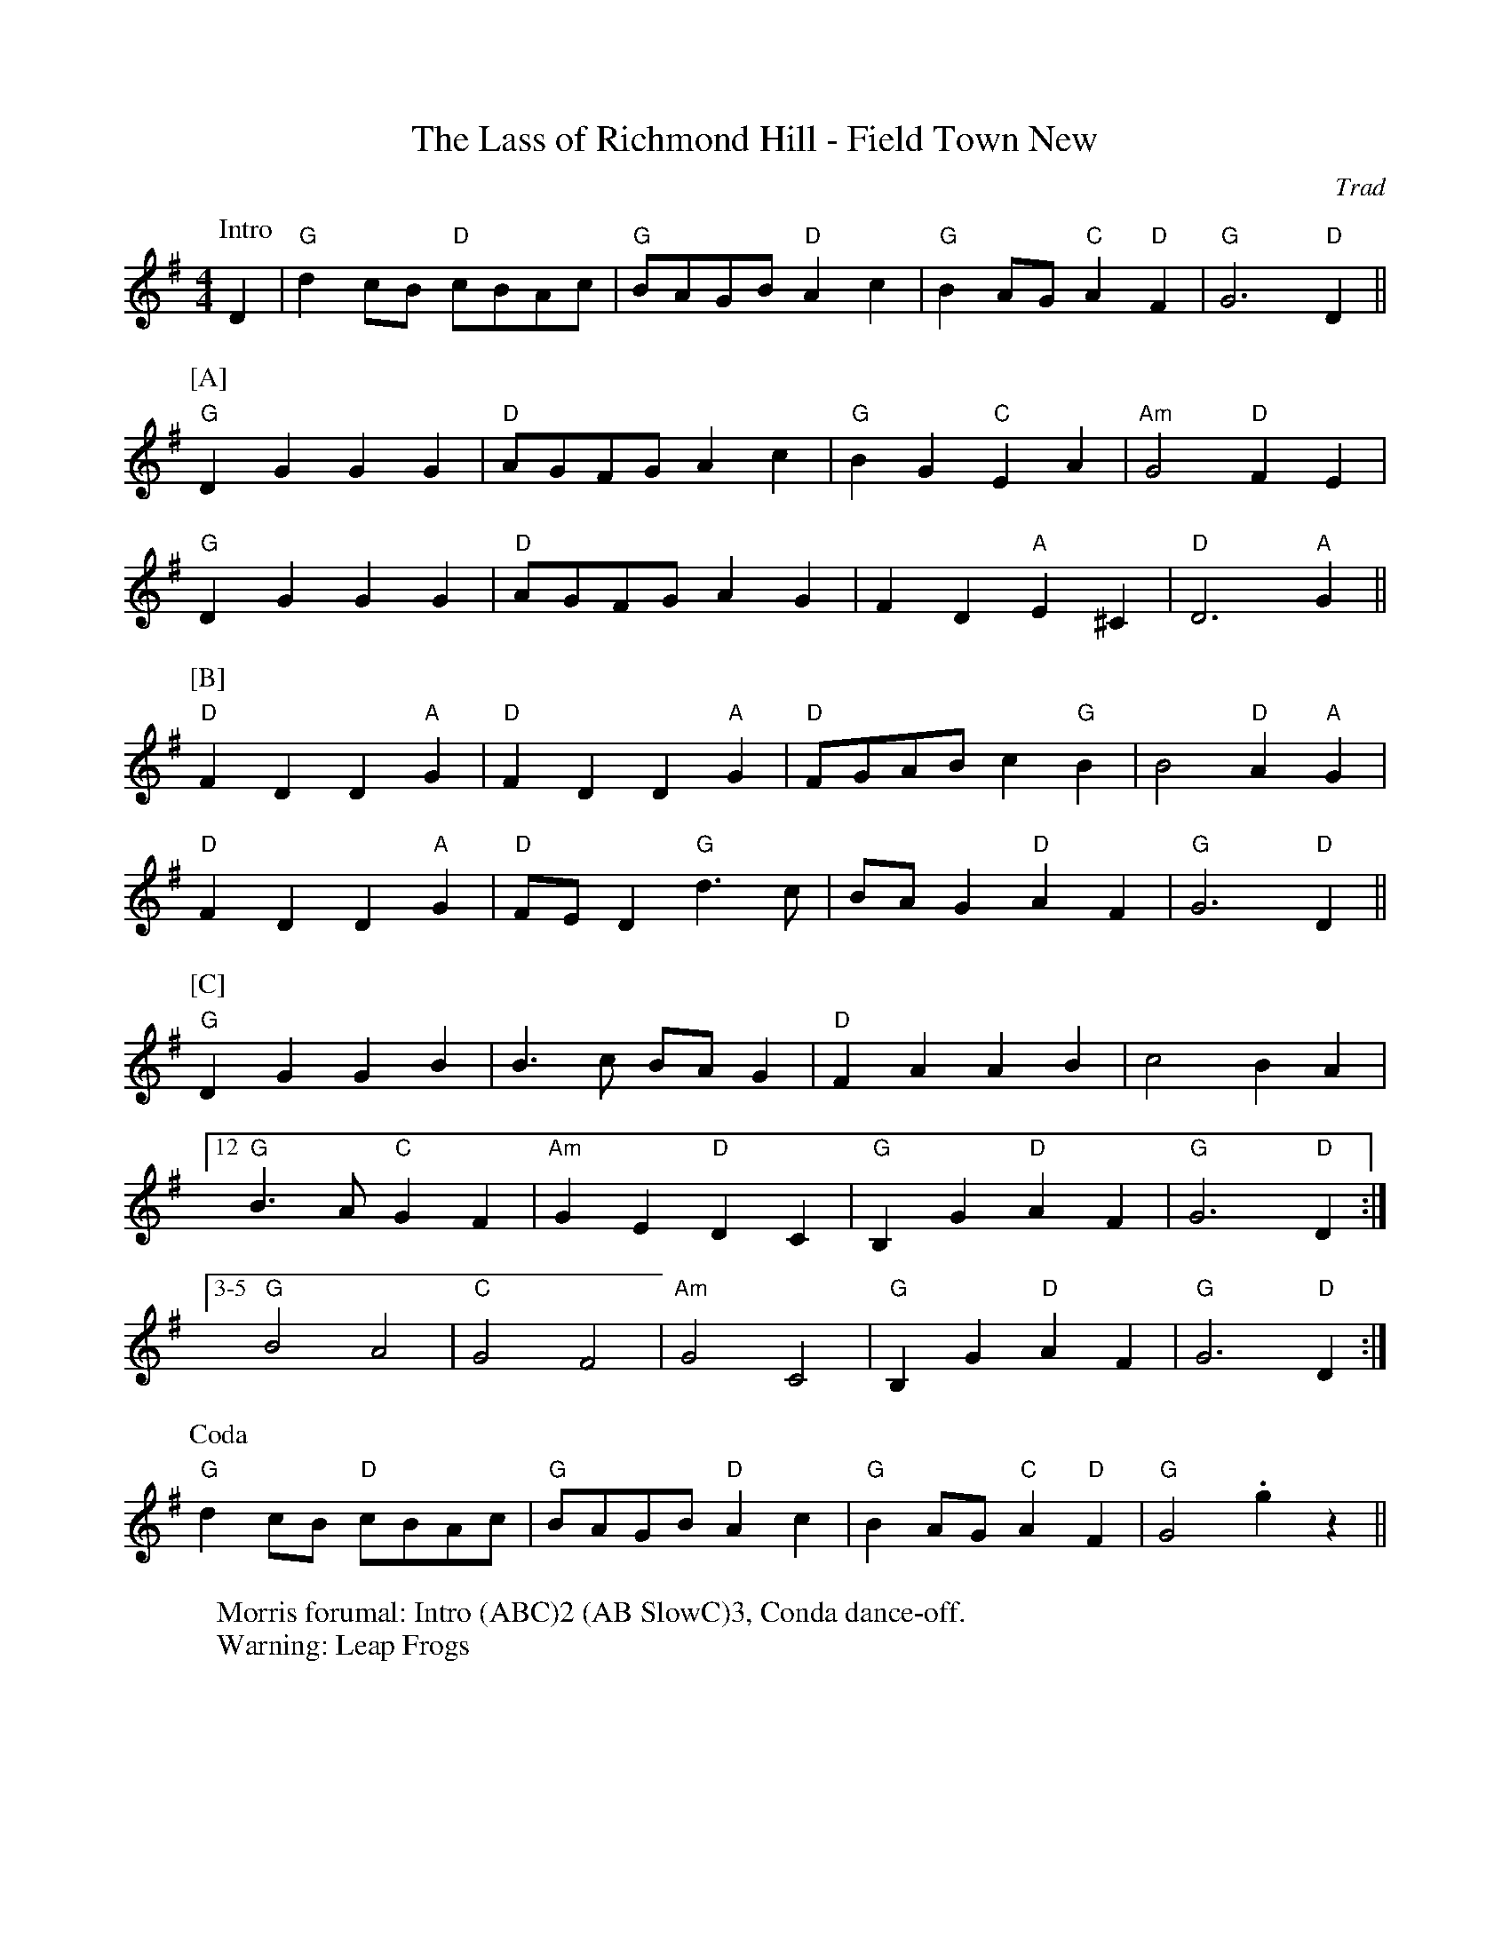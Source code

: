 X: 1
T: The Lass of Richmond Hill - Field Town New
C: Trad
R: Rag Morris
M: 4/4
L: 1/8
K: G
W: Morris forumal: Intro (ABC)2 (AB SlowC)3, Conda dance-off.
W: Warning: Leap Frogs
Z: ABC transcription by Michael Greene and Mackin
[P: Intro] D2 | "G" d2 cB "D"cBAc | "G" BAGB "D" A2 c2 | "G" B2 AG "C" A2 "D" F2 | "G" G6 "D" D2 ||
P:[A]
"G" D2 G2 G2 G2 |"D" AGFG A2 c2 | "G" B2 G2 "C" E2 A2 | "Am" G4 "D" F2 E2 | 
"G" D2 G2 G2 G2 | "D" AGFG A2 G2 | F2 D2 "A"E2 ^C2 | "D" D6 "A" G2 ||
P:[B]
"D" F2 D2 D2 "A" G2 | "D" F2 D2 D2 "A" G2 | "D" FGAB c2 "G" B2 | B4 "D" A2 "A"G2 |
"D" F2 D2 D2 "A" G2 | "D" FE D2 "G" d3 c | BA G2 "D"A2 F2 | "G" G6 "D" D2 ||
P:[C]
"G" D2 G2 G2 B2 | B3 c BA G2 | "D" F2 A2 A2 B2 | c4 B2 A2 | 
[12 "G" B3 A "C" G2 F2 | "Am" G2 E2 "D" D2 C2 | "G" B,2 G2 "D" A2 F2 | "G" G6 "D" D2 :|
 [3-5 "G" B4 A4 | "C" G4 F4 |"Am" G4   C4 |"G" B,2 G2 "D" A2 F2 | "G" G6 "D" D2 :|
P: Coda
"G" d2 cB "D" cBAc | "G" BAGB "D" A2 c2 | "G" B2 AG "C" A2 "D" F2 | "G" G4 .g2 z2||
